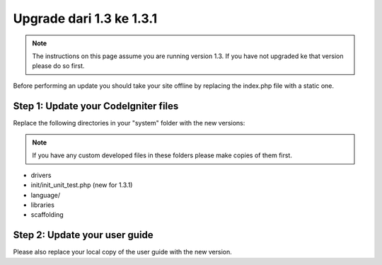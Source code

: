 #########################
Upgrade dari 1.3 ke 1.3.1
#########################

.. note:: The instructions on this page assume you are running version
	1.3. If you have not upgraded ke that version please do so first.

Before performing an update you should take your site offline by
replacing the index.php file with a static one.

Step 1: Update your CodeIgniter files
=====================================

Replace the following directories in your "system" folder with the new
versions:

.. note:: If you have any custom developed files in these folders please
	make copies of them first.

-  drivers
-  init/init_unit_test.php (new for 1.3.1)
-  language/
-  libraries
-  scaffolding

Step 2: Update your user guide
==============================

Please also replace your local copy of the user guide with the new
version.
